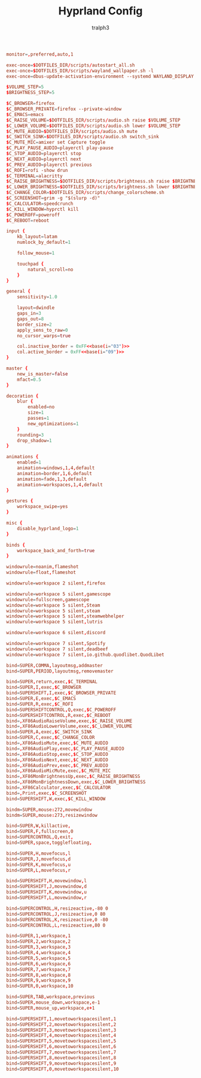 #+TITLE: Hyprland Config
#+AUTHOR: tralph3
#+PROPERTY: header-args :noweb yes :tangle ~/.config/hypr/hyprland.conf :mkdirp yes

#+begin_src conf
  monitor=,preferred,auto,1

  exec-once=$DOTFILES_DIR/scripts/autostart_all.sh
  exec-once=$DOTFILES_DIR/scripts/wayland_wallpaper.sh -l
  exec-once=dbus-update-activation-environment --systemd WAYLAND_DISPLAY XDG_CURRENT_DESKTOP

  $VOLUME_STEP=5
  $BRIGHTNESS_STEP=5

  $C_BROWSER=firefox
  $C_BROWSER_PRIVATE=firefox --private-window
  $C_EMACS=emacs
  $C_RAISE_VOLUME=$DOTFILES_DIR/scripts/audio.sh raise $VOLUME_STEP
  $C_LOWER_VOLUME=$DOTFILES_DIR/scripts/audio.sh lower $VOLUME_STEP
  $C_MUTE_AUDIO=$DOTFILES_DIR/scripts/audio.sh mute
  $C_SWITCH_SINK=$DOTFILES_DIR/scripts/audio.sh switch_sink
  $C_MUTE_MIC=amixer set Capture toggle
  $C_PLAY_PAUSE_AUDIO=playerctl play-pause
  $C_STOP_AUDIO=playerctl stop
  $C_NEXT_AUDIO=playerctl next
  $C_PREV_AUDIO=playerctl previous
  $C_ROFI=rofi -show drun
  $C_TERMINAL=alacritty
  $C_RAISE_BRIGHTNESS=$DOTFILES_DIR/scripts/brightness.sh raise $BRIGHTNESS_STEP
  $C_LOWER_BRIGHTNESS=$DOTFILES_DIR/scripts/brightness.sh lower $BRIGHTNESS_STEP
  $C_CHANGE_COLOR=$DOTFILES_DIR/scripts/change_colorscheme.sh
  $C_SCREENSHOT=grim -g "$(slurp -d)"
  $C_CALCULATOR=speedcrunch
  $C_KILL_WINDOW=hyprctl kill
  $C_POWEROFF=poweroff
  $C_REBOOT=reboot

  input {
      kb_layout=latam
      numlock_by_default=1

      follow_mouse=1

      touchpad {
          natural_scroll=no
      }
  }

  general {
      sensitivity=1.0

      layout=dwindle
      gaps_in=3
      gaps_out=8
      border_size=2
      apply_sens_to_raw=0
      no_cursor_warps=true

      col.inactive_border = 0xFF<<base(i="03")>>
      col.active_border = 0xFF<<base(i="09")>>
  }

  master {
      new_is_master=false
      mfact=0.5
  }

  decoration {
      blur {
          enabled=no
          size=1
          passes=1
          new_optimizations=1
      }
      rounding=3
      drop_shadow=1
  }

  animations {
      enabled=1
      animation=windows,1,4,default
      animation=border,1,6,default
      animation=fade,1,3,default
      animation=workspaces,1,4,default
  }

  gestures {
      workspace_swipe=yes
  }

  misc {
      disable_hyprland_logo=1
  }

  binds {
      workspace_back_and_forth=true
  }

  windowrule=noanim,flameshot
  windowrule=float,flameshot

  windowrule=workspace 2 silent,firefox

  windowrule=workspace 5 silent,gamescope
  windowrule=fullscreen,gamescope
  windowrule=workspace 5 silent,Steam
  windowrule=workspace 5 silent,steam
  windowrule=workspace 5 silent,steamwebhelper
  windowrule=workspace 5 silent,lutris

  windowrule=workspace 6 silent,discord

  windowrule=workspace 7 silent,Spotify
  windowrule=workspace 7 silent,deadbeef
  windowrule=workspace 7 silent,io.github.quodlibet.QuodLibet

  bind=SUPER,COMMA,layoutmsg,addmaster
  bind=SUPER,PERIOD,layoutmsg,removemaster

  bind=SUPER,return,exec,$C_TERMINAL
  bind=SUPER,I,exec,$C_BROWSER
  bind=SUPERSHIFT,I,exec,$C_BROWSER_PRIVATE
  bind=SUPER,E,exec,$C_EMACS
  bind=SUPER,R,exec,$C_ROFI
  bind=SUPERSHIFTCONTROL,Q,exec,$C_POWEROFF
  bind=SUPERSHIFTCONTROL,R,exec,$C_REBOOT
  bind=,XF86AudioRaiseVolume,exec,$C_RAISE_VOLUME
  bind=,XF86AudioLowerVolume,exec,$C_LOWER_VOLUME
  bind=SUPER,A,exec,$C_SWITCH_SINK
  bind=SUPER,C,exec,$C_CHANGE_COLOR
  bind=,XF86AudioMute,exec,$C_MUTE_AUDIO
  bind=,XF86AudioPlay,exec,$C_PLAY_PAUSE_AUDIO
  bind=,XF86AudioStop,exec,$C_STOP_AUDIO
  bind=,XF86AudioNext,exec,$C_NEXT_AUDIO
  bind=,XF86AudioPrev,exec,$C_PREV_AUDIO
  bind=,XF86AudioMicMute,exec,$C_MUTE_MIC
  bind=,XF86MonBrightnessUp,exec,$C_RAISE_BRIGHTNESS
  bind=,XF86MonBrightnessDown,exec,$C_LOWER_BRIGHTNESS
  bind=,XF86Calculator,exec,$C_CALCULATOR
  bind=,Print,exec,$C_SCREENSHOT
  bind=SUPERSHIFT,W,exec,$C_KILL_WINDOW

  bindm=SUPER,mouse:272,movewindow
  bindm=SUPER,mouse:273,resizewindow

  bind=SUPER,W,killactive,
  bind=SUPER,F,fullscreen,0
  bind=SUPERCONTROL,Q,exit,
  bind=SUPER,space,togglefloating,

  bind=SUPER,H,movefocus,l
  bind=SUPER,J,movefocus,d
  bind=SUPER,K,movefocus,u
  bind=SUPER,L,movefocus,r

  bind=SUPERSHIFT,H,movewindow,l
  bind=SUPERSHIFT,J,movewindow,d
  bind=SUPERSHIFT,K,movewindow,u
  bind=SUPERSHIFT,L,movewindow,r

  bind=SUPERCONTROL,H,resizeactive,-80 0
  bind=SUPERCONTROL,J,resizeactive,0 80
  bind=SUPERCONTROL,K,resizeactive,0 -80
  bind=SUPERCONTROL,L,resizeactive,80 0

  bind=SUPER,1,workspace,1
  bind=SUPER,2,workspace,2
  bind=SUPER,3,workspace,3
  bind=SUPER,4,workspace,4
  bind=SUPER,5,workspace,5
  bind=SUPER,6,workspace,6
  bind=SUPER,7,workspace,7
  bind=SUPER,8,workspace,8
  bind=SUPER,9,workspace,9
  bind=SUPER,0,workspace,10

  bind=SUPER,TAB,workspace,previous
  bind=SUPER,mouse_down,workspace,e-1
  bind=SUPER,mouse_up,workspace,e+1

  bind=SUPERSHIFT,1,movetoworkspacesilent,1
  bind=SUPERSHIFT,2,movetoworkspacesilent,2
  bind=SUPERSHIFT,3,movetoworkspacesilent,3
  bind=SUPERSHIFT,4,movetoworkspacesilent,4
  bind=SUPERSHIFT,5,movetoworkspacesilent,5
  bind=SUPERSHIFT,6,movetoworkspacesilent,6
  bind=SUPERSHIFT,7,movetoworkspacesilent,7
  bind=SUPERSHIFT,8,movetoworkspacesilent,8
  bind=SUPERSHIFT,9,movetoworkspacesilent,9
  bind=SUPERSHIFT,0,movetoworkspacesilent,10
#+end_src
